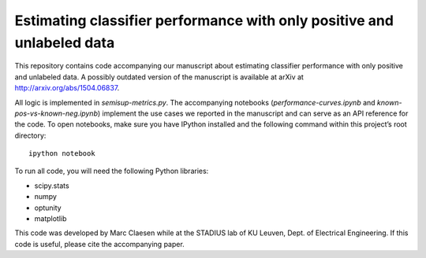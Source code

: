 Estimating classifier performance with only positive and unlabeled data
=========================================================================

This repository contains code accompanying our manuscript about estimating classifier performance with only positive and unlabeled data. 
A possibly outdated version of the manuscript is available at arXiv at http://arxiv.org/abs/1504.06837.

All logic is implemented in `semisup-metrics.py`. The accompanying notebooks (`performance-curves.ipynb` and `known-pos-vs-known-neg.ipynb`) implement
the use cases we reported in the manuscript and can serve as an API reference for the code. To open notebooks, make sure you have IPython
installed and the following command within this project’s root directory::

    ipython notebook

To run all code, you will need the following Python libraries:

- scipy.stats
- numpy
- optunity
- matplotlib

This code was developed by Marc Claesen while at the STADIUS lab of KU Leuven, Dept. of Electrical Engineering. If this code is useful,
please cite the accompanying paper.
